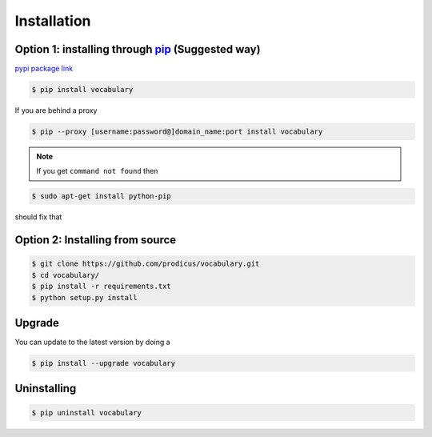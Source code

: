 

============
Installation
============

Option 1: installing through `pip <https://pypi.python.org/pypi/vocabulary>`__ (Suggested way)
==============================================================================================

`pypi package link <https://pypi.python.org/pypi/vocabulary>`__

.. code-block:: bash

    $ pip install vocabulary

If you are behind a proxy

.. code-block:: bash

    $ pip --proxy [username:password@]domain_name:port install vocabulary

.. Note:: If you get ``command not found`` then

.. code-block:: bash

    $ sudo apt-get install python-pip

should fix that

Option 2: Installing from source
================================

.. code-block:: bash

    $ git clone https://github.com/prodicus/vocabulary.git
    $ cd vocabulary/
    $ pip install -r requirements.txt
    $ python setup.py install

Upgrade
=======

You can update to the latest version by doing a

.. code-block:: bash

    $ pip install --upgrade vocabulary

Uninstalling
============

.. code-block:: bash

    $ pip uninstall vocabulary
